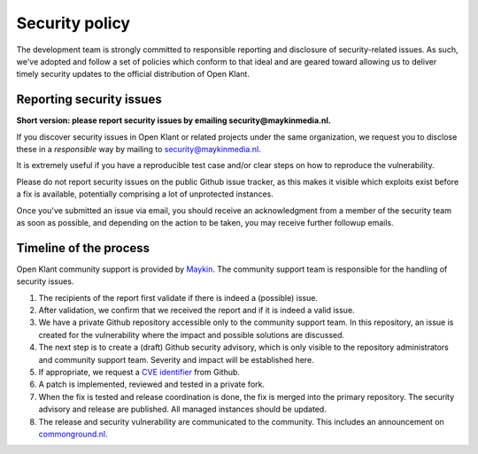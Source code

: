 .. _security:

Security policy
===============

The development team is strongly committed to responsible reporting and 
disclosure of security-related issues. As such, we've adopted and follow a set 
of policies which conform to that ideal and are geared toward allowing us to 
deliver timely security updates to the official distribution of Open Klant.

Reporting security issues
-------------------------

**Short version: please report security issues by emailing 
security@maykinmedia.nl.**

If you discover security issues in Open Klant or related projects under the 
same organization, we request you to disclose these in a *responsible* way by 
mailing to security@maykinmedia.nl.

It is extremely useful if you have a reproducible test case and/or clear steps 
on how to reproduce the vulnerability.

Please do not report security issues on the public Github issue tracker, as 
this makes it visible which exploits exist before a fix is available, 
potentially comprising a lot of unprotected instances.

Once you've submitted an issue via email, you should receive an acknowledgment 
from a member of the security team as soon as possible, and depending on the 
action to be taken, you may receive further followup emails.

Timeline of the process
-----------------------

Open Klant community support is provided by `Maykin`_. The community 
support team is responsible for the handling of security issues.

1. The recipients of the report first validate if there is indeed a (possible) 
   issue.

2. After validation, we confirm that we received the report and if it is indeed
   a valid issue.

3. We have a private Github repository accessible only to the community support 
   team. In this repository, an issue is created for the vulnerability where 
   the impact and possible solutions are discussed.

4. The next step is to create a (draft) Github security advisory, which is only 
   visible to the repository administrators and community support team. 
   Severity and impact will be established here.

5. If appropriate, we request a `CVE identifier`_ from Github.

6. A patch is implemented, reviewed and tested in a private fork.

7. When the fix is tested and release coordination is done, the fix is merged 
   into the primary repository. The security advisory and release are 
   published. All managed instances should be updated.

8. The release and security vulnerability are communicated to the community. 
   This includes an announcement on `commonground.nl`_.


.. _`CVE identifier`: https://cve.mitre.org/cve/identifiers/
.. _`commonground.nl`: https://commonground.nl
.. _`Maykin`: https://www.maykinmedia.nl